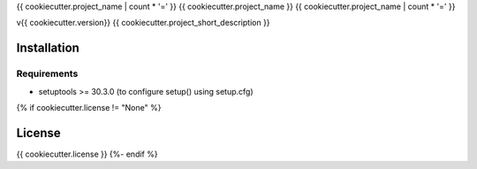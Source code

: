 {{ cookiecutter.project_name | count * '=' }}
{{ cookiecutter.project_name }}
{{ cookiecutter.project_name | count * '=' }}

v{{ cookiecutter.version}}
{{ cookiecutter.project_short_description }}

Installation
------------

Requirements
~~~~~~~~~~~~

* setuptools >= 30.3.0 (to configure setup() using setup.cfg)
{% if cookiecutter.license != "None" %}

License
-------

{{ cookiecutter.license }}
{%- endif %}
